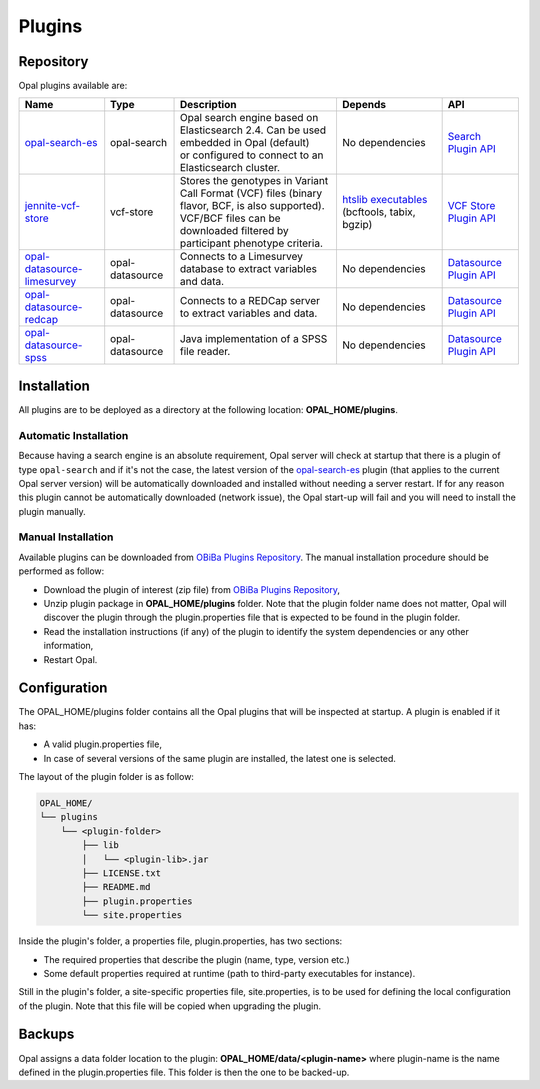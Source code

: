 Plugins
=======

Repository
----------

Opal plugins available are:


.. list-table::
  :header-rows: 1

  * - Name
    - Type
    - Description
    - Depends
    - API
  * - `opal-search-es <https://github.com/obiba/opal-search-es/releases>`_
    - opal-search
    - | Opal search engine based on Elasticsearch 2.4. Can be used embedded in Opal (default)
      | or configured to connect to an Elasticsearch cluster.
    - No dependencies
    - `Search Plugin API <https://github.com/obiba/opal/tree/master/opal-spi/src/main/java/org/obiba/opal/spi/search>`_
  * - `jennite-vcf-store <https://github.com/obiba/jennite/releases>`_
    - vcf-store
    - | Stores the genotypes in Variant Call Format (VCF) files (binary flavor, BCF, is also supported).
      | VCF/BCF files can be downloaded filtered by participant phenotype criteria.
    - `htslib executables <http://www.htslib.org/download/>`_ (bcftools, tabix, bgzip)
    - `VCF Store Plugin API <https://github.com/obiba/opal/tree/master/opal-spi/src/main/java/org/obiba/opal/spi/vcf>`_
  * - `opal-datasource-limesurvey <https://github.com/obiba/opal-datasource-limesurvey/releases>`_
    - opal-datasource
    - Connects to a Limesurvey database to extract variables and data.
    - No dependencies
    - `Datasource Plugin API <https://github.com/obiba/opal/tree/master/opal-spi/src/main/java/org/obiba/opal/spi/datasource>`_
  * - `opal-datasource-redcap <https://github.com/obiba/opal-datasource-redcap/releases>`_
    - opal-datasource
    - Connects to a REDCap server to extract variables and data.
    - No dependencies
    - `Datasource Plugin API <https://github.com/obiba/opal/tree/master/opal-spi/src/main/java/org/obiba/opal/spi/datasource>`_
  * - `opal-datasource-spss <https://github.com/obiba/opal-datasource-spss/releases>`_
    - opal-datasource
    - Java implementation of a SPSS file reader.
    - No dependencies
    - `Datasource Plugin API <https://github.com/obiba/opal/tree/master/opal-spi/src/main/java/org/obiba/opal/spi/datasource>`_

Installation
------------

All plugins are to be deployed as a directory at the following location: **OPAL_HOME/plugins**.

Automatic Installation
~~~~~~~~~~~~~~~~~~~~~~

Because having a search engine is an absolute requirement, Opal server will check at startup that there is a plugin of type ``opal-search`` and if it's not the case, the latest version of the `opal-search-es <https://github.com/obiba/opal-search-es/releases>`_ plugin (that applies to the current Opal server version) will be automatically downloaded and installed without needing a server restart. If for any reason this plugin cannot be automatically downloaded (network issue), the Opal start-up will fail and you will need to install the plugin manually.

Manual Installation
~~~~~~~~~~~~~~~~~~~

Available plugins can be downloaded from `OBiBa Plugins Repository <http://obiba.org/pages/plugins/>`_. The manual installation procedure should be performed as follow:

* Download the plugin of interest (zip file) from `OBiBa Plugins Repository <http://obiba.org/pages/plugins/>`_,
* Unzip plugin package in **OPAL_HOME/plugins** folder. Note that the plugin folder name does not matter, Opal will discover the plugin through the plugin.properties file that is expected to be found in the plugin folder.
* Read the installation instructions (if any) of the plugin to identify the system dependencies or any other information,
* Restart Opal.

Configuration
-------------

The OPAL_HOME/plugins folder contains all the Opal plugins that will be inspected at startup. A plugin is enabled if it has:

* A valid plugin.properties file,
* In case of several versions of the same plugin are installed, the latest one is selected.

The layout of the plugin folder is as follow:

.. code-block:: text

  OPAL_HOME/
  └── plugins
      └── <plugin-folder>
          ├── lib
          │   └── <plugin-lib>.jar
          ├── LICENSE.txt
          ├── README.md
          ├── plugin.properties
          └── site.properties


Inside the plugin's folder, a properties file, plugin.properties, has two sections:

* The required properties that describe the plugin (name, type, version etc.)
* Some default properties required at runtime (path to third-party executables for instance).

Still in the plugin's folder, a site-specific properties file, site.properties, is to be used for defining the local configuration of the plugin. Note that this file will be copied when upgrading the plugin.

Backups
-------

Opal assigns a data folder location to the plugin: **OPAL_HOME/data/<plugin-name>** where plugin-name is the name defined in the plugin.properties file. This folder is then the one to be backed-up.
